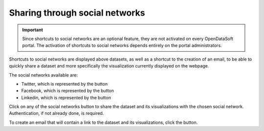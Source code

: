 Sharing through social networks
===============================

.. admonition:: Important
   :class: important

   Since shortcuts to social networks are an optional feature, they are not activated on every OpenDataSoft portal. The activation of shortcuts to social networks depends entirely on the portal administrators.

Shortcuts to social networks are displayed above datasets, as well as a shortcut to the creation of an email, to be able to quickly share a dataset and more specifically the visualization currently displayed on the webpage.

.. image:: images/social_networks.png
   :alt: Social networks shortcuts available above the visualizations of a dataset

The social networks available are:

- Twitter, which is represented by the |icon-twitter| button
- Facebook, which is represented by the |icon-facebook| button
- Linkedin, which is represented by the |icon-linkedin| button

Click on any of the social networks button to share the dataset and its visualizations with the chosen social network. Authentication, if not already done, is required.

To create an email that will contain a link to the dataset and its visualizations, click the |icon-mail| button.





.. |icon-twitter| image:: images/icon_twitter.png
    :width: 28px
    :height: 28px

.. |icon-facebook| image:: images/icon_facebook.png
    :width: 28px
    :height: 28px

.. |icon-linkedin| image:: images/icon_linkedin.png
    :width: 28px
    :height: 28px

.. |icon-mail| image:: images/icon_mail.png
    :width: 28px
    :height: 28px
